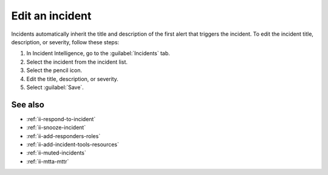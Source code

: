 .. _ii-edit-incident:

Edit an incident
*********************

.. meta::
   :description: Steps to edit an incident in Incident Intelligence in Splunk Observability Cloud.

Incidents automatically inherit the title and description of the first alert that triggers the incident. To edit the incident title, description, or severity, follow these steps:

#. In Incident Intelligence, go to the :guilabel:`Incidents` tab. 
#. Select the incident from the incident list.
#. Select the pencil icon.
#. Edit the title, description, or severity. 
#. Select :guilabel:`Save`.

See also
============

* :ref:`ii-respond-to-incident`
* :ref:`ii-snooze-incident`
* :ref:`ii-add-responders-roles`
* :ref:`ii-add-incident-tools-resources`
* :ref:`ii-muted-incidents`
* :ref:`ii-mtta-mttr`
